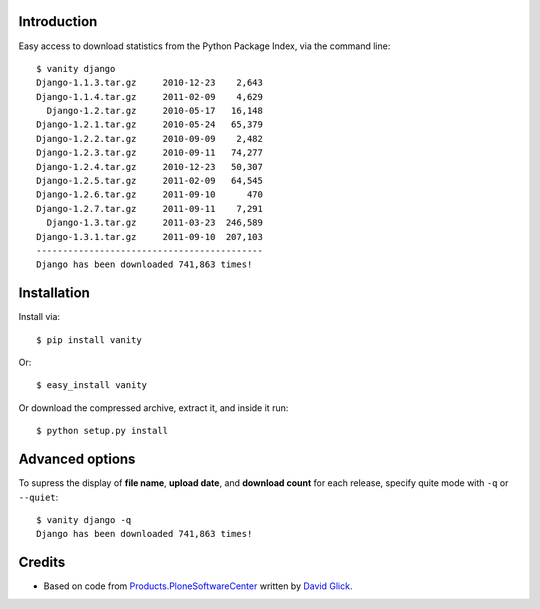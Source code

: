 
Introduction
============

Easy access to download statistics from the Python Package Index, via the command line::

    $ vanity django
    Django-1.1.3.tar.gz     2010-12-23    2,643
    Django-1.1.4.tar.gz     2011-02-09    4,629
      Django-1.2.tar.gz     2010-05-17   16,148
    Django-1.2.1.tar.gz     2010-05-24   65,379
    Django-1.2.2.tar.gz     2010-09-09    2,482
    Django-1.2.3.tar.gz     2010-09-11   74,277
    Django-1.2.4.tar.gz     2010-12-23   50,307
    Django-1.2.5.tar.gz     2011-02-09   64,545
    Django-1.2.6.tar.gz     2011-09-10      470
    Django-1.2.7.tar.gz     2011-09-11    7,291
      Django-1.3.tar.gz     2011-03-23  246,589
    Django-1.3.1.tar.gz     2011-09-10  207,103
    -------------------------------------------
    Django has been downloaded 741,863 times!


Installation
============

Install via::

    $ pip install vanity

Or::

    $ easy_install vanity

Or download the compressed archive, extract it, and inside it run::

    $ python setup.py install

Advanced options
================

To supress the display of **file name**, **upload date**, and **download count** for each release,
specify quite mode with ``-q`` or ``--quiet``::

    $ vanity django -q
    Django has been downloaded 741,863 times!

Credits
=======

- Based on code from `Products.PloneSoftwareCenter`_ written by
  `David Glick`_.

.. _`Products.PloneSoftwareCenter`: http://pypi.python.org/pypi/Products.PloneSoftwareCenter
.. _`David Glick`: http://davisagli.com
